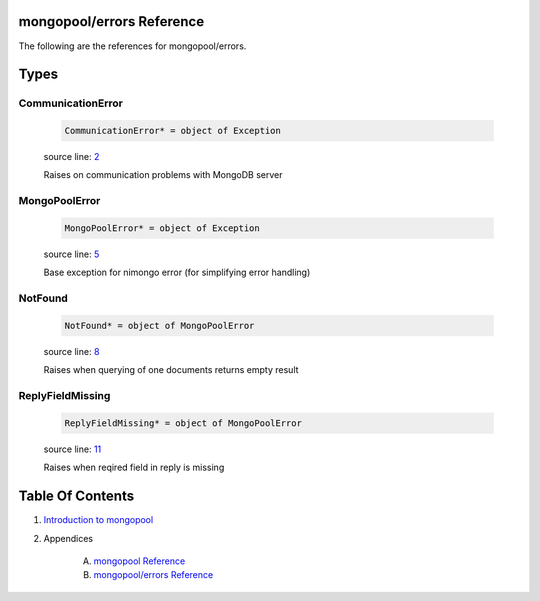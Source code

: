 mongopool/errors Reference
==============================================================================

The following are the references for mongopool/errors.



Types
=====



.. _CommunicationError.type:
CommunicationError
---------------------------------------------------------

    .. code:: nim

        CommunicationError* = object of Exception


    source line: `2 <../src/mongopool/errors.nim#L2>`__

    Raises on communication problems with MongoDB server


.. _MongoPoolError.type:
MongoPoolError
---------------------------------------------------------

    .. code:: nim

        MongoPoolError* = object of Exception


    source line: `5 <../src/mongopool/errors.nim#L5>`__

    Base exception for nimongo error (for simplifying error handling)


.. _NotFound.type:
NotFound
---------------------------------------------------------

    .. code:: nim

        NotFound* = object of MongoPoolError


    source line: `8 <../src/mongopool/errors.nim#L8>`__

    Raises when querying of one documents returns empty result


.. _ReplyFieldMissing.type:
ReplyFieldMissing
---------------------------------------------------------

    .. code:: nim

        ReplyFieldMissing* = object of MongoPoolError


    source line: `11 <../src/mongopool/errors.nim#L11>`__

    Raises when reqired field in reply is missing










Table Of Contents
=================

1. `Introduction to mongopool <index.rst>`__
2. Appendices

    A. `mongopool Reference <mongopool-ref.rst>`__
    B. `mongopool/errors Reference <mongopool-errors-ref.rst>`__
